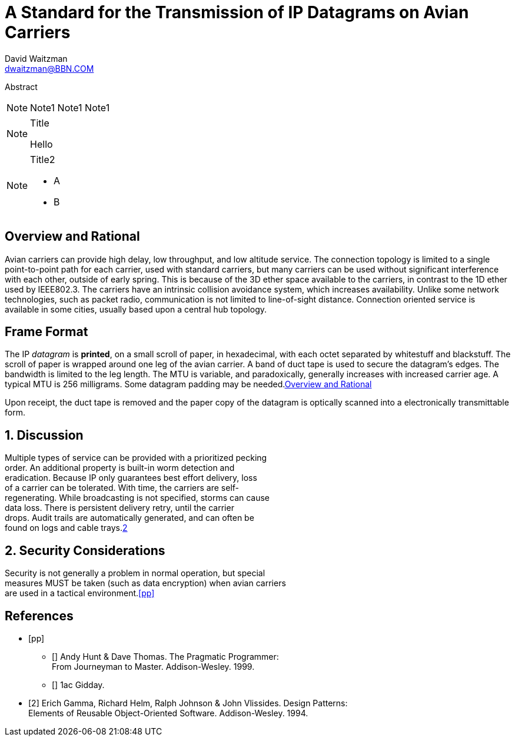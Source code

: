 = A Standard for the Transmission of IP Datagrams on Avian Carriers
David Waitzman <dwaitzman@BBN.COM>
:abbrev: IP Datagrams on Avian Carriers
:category: info
:docName: rfc-1149
:ipr: trust200902
:area: Internet
:workgroup: Network Working Group
:keyword: this, that
:date: 1990-04-01T00:00:00Z
:organization: BBN STC
:email: dwaitzman@BBN.COM
:phone: (617) 873-4323
:street: 10 Moulton Street
:city: Cambridge
:code: MA 02238
:link: http://example1.com,http://example2.com author

[[AbstractID]]
Abstract 

NOTE: Note1 Note1
Note1

[NOTE] 
.Title 
==== 
Hello 
====

[NOTE,removeInRFC=true]
.Title2
====
* A
* B
====

[[xyz]]
[removeInRFC=true]
:sectnums!:
== Overview and Rational


Avian carriers can provide high delay, low throughput, and low
altitude service.  The connection topology is limited to a single
point-to-point path for each carrier, used with standard carriers,
but many carriers can be used without significant interference with
each other, outside of early spring.  This is because of the 3D ether [[random]]
space available to the carriers, in contrast to the 1D ether used by
IEEE802.3.  The carriers have an intrinsic collision avoidance
system, which increases availability.  Unlike some network
technologies, such as packet radio, communication is not limited to
line-of-sight distance.  Connection oriented service is available in
some cities, usually based upon a central hub topology.

== Frame Format

The IP _datagram_ is *printed*, on a small scroll of paper, in
hexadecimal, with each octet separated by whitestuff and blackstuff.
The scroll of paper is wrapped around one leg of the avian carrier.
A band of duct tape is used to secure the datagram's edges.  The
bandwidth is limited to the leg length.  The MTU is variable, and
paradoxically, generally increases with increased carrier age.  A
typical MTU is 256 milligrams.  Some datagram padding may be needed.<<xyz>>

Upon receipt, the duct tape is removed and the paper copy of the
datagram is optically scanned into a electronically transmittable
form.

:sectnums:
== Discussion
:hardbreaks:
Multiple types of service can be provided with a prioritized pecking
order.  An additional property is built-in worm detection and
eradication.  Because IP only guarantees best effort delivery, loss
of a carrier can be tolerated.  With time, the carriers are self-
regenerating.  While broadcasting is not specified, storms can cause
data loss.  There is persistent delivery retry, until the carrier
drops.  Audit trails are automatically generated, and can often be
found on logs and cable trays.<<gof,2>>

== Security Considerations

Security is not generally a problem in normal operation, but special +
measures [bcp14]#MUST# be taken (such as data encryption) when avian carriers
are used in a tactical environment.<<pp>> 

[bibliography]
== References

* [[[pp]]] 
** [[[xxx]]] Andy Hunt & Dave Thomas. The Pragmatic Programmer:
  From Journeyman to Master. Addison-Wesley. 1999.
** [[[xxxx]]] 1ac Gidday.
* [[[gof,2]]] Erich Gamma, Richard Helm, Ralph Johnson & John Vlissides. Design Patterns:
  Elements of Reusable Object-Oriented Software. Addison-Wesley. 1994.

